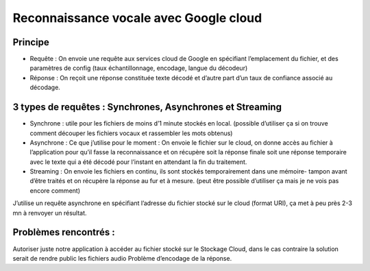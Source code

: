 Reconnaissance vocale avec Google cloud
=======================================


Principe
--------

- Requête : On envoie une requête aux services cloud de Google en spécifiant l’emplacement du fichier, et des paramètres de config (taux échantillonnage, encodage, langue du décodeur)
-	Réponse : On reçoit une réponse constituée texte décodé et d’autre part d’un taux de confiance associé au décodage.

3 types de requêtes : Synchrones, Asynchrones et Streaming
----------------------------------------------------------
-	Synchrone : utile pour les fichiers de moins d’1 minute stockés en local. (possible d’utiliser ça si on trouve comment découper les fichiers vocaux et rassembler les mots obtenus)

- Asynchrone :  Ce que j’utilise pour le moment : On envoie le fichier sur le cloud, on donne accès au fichier à l’application pour qu’il fasse la reconnaissance et on récupère soit la réponse finale soit une réponse temporaire avec le texte qui a été décodé pour l’instant en attendant la fin du traitement.

-	Streaming : On envoie les fichiers en continu, ils sont stockés temporairement dans une mémoire- tampon avant d’être traités et on récupère la réponse au fur et à mesure. (peut être possible d’utiliser ça mais je ne vois pas encore comment)

J’utilise un requête asynchrone en spécifiant l’adresse du fichier stocké sur le cloud (format URI), ça met à peu près 2-3 mn à renvoyer un résultat.

Problèmes rencontrés :
---------------------

Autoriser juste notre application à accéder au fichier stocké sur le Stockage Cloud, dans le cas contraire la solution serait de rendre public les fichiers audio
Problème d’encodage de la réponse.
